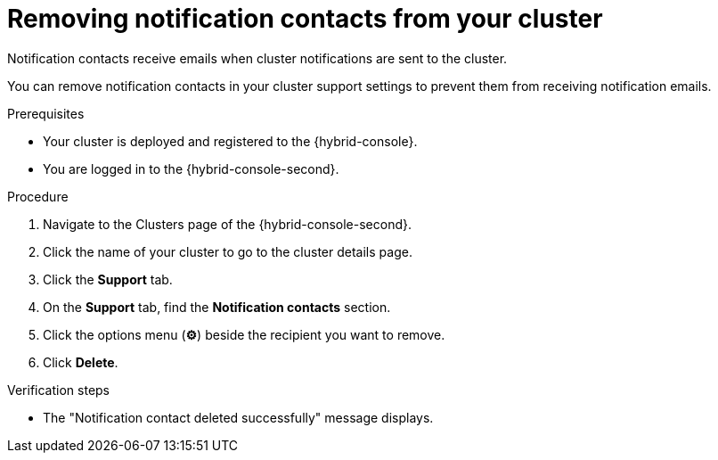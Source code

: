 // Module included in the following assemblies:
//
// * rosa_cluster_admin/rosa-cluster-notifications.adoc
// * osd_cluster_admin/osd-cluster-notifications.adoc

:_mod-docs-content-type: CONCEPT
[id="remove-notification-contact_{context}"]
= Removing notification contacts from your cluster

Notification contacts receive emails when cluster notifications are sent to the cluster.

You can remove notification contacts in your cluster support settings to prevent them from receiving notification emails.

.Prerequisites
* Your cluster is deployed and registered to the {hybrid-console}.
* You are logged in to the {hybrid-console-second}.

.Procedure
. Navigate to the Clusters page of the {hybrid-console-second}.
. Click the name of your cluster to go to the cluster details page.
. Click the **Support** tab.
. On the **Support** tab, find the **Notification contacts** section.
. Click the options menu (**&#9881;**) beside the recipient you want to remove.
. Click **Delete**.

.Verification steps
* The "Notification contact deleted successfully" message displays.
